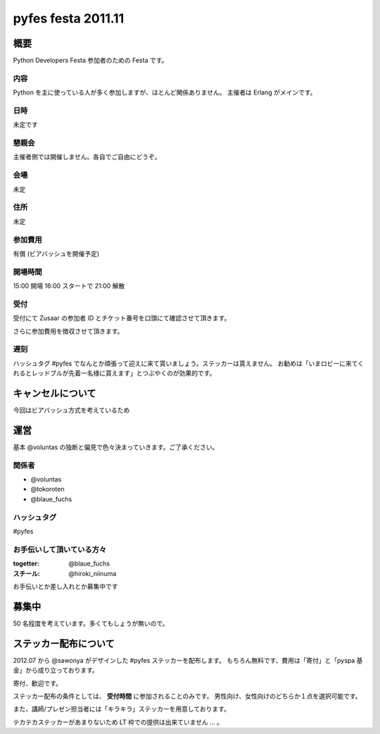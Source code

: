 ###################
pyfes festa 2011.11
###################

概要
====

Python Developers Festa 参加者のための Festa です。

内容
----

Python を主に使っている人が多く参加しますが、ほとんど関係ありません。
主催者は Erlang がメインです。

日時
----

未定です

懇親会
------

主催者側では開催しません。各自でご自由にどうぞ。

会場
----

未定

住所
----

未定

参加費用
--------

有償 (ビアバッシュを開催予定)

開場時間
--------

15:00 開場 16:00 スタートで 21:00 解散

受付
----

受付にて Zusaar の参加者 ID とチケット番号を口頭にて確認させて頂きます。

さらに参加費用を徴収させて頂きます。

遅刻
----

ハッシュタグ #pyfes でなんとか頑張って迎えに来て貰いましょう。ステッカーは貰えません。
お勧めは「いまロビーに来てくれるとレッドブルが先着一名様に貰えます」とつぶやくのが効果的です。

キャンセルについて
==================

今回はビアバッシュ方式を考えているため

運営
====

基本 @voluntas の独断と偏見で色々決まっていきます。ご了承ください。

関係者
------

- @voluntas
- @tokoroten
- @blaue_fuchs

ハッシュタグ
------------

#pyfes

お手伝いして頂いている方々
--------------------------

:togetter: @blaue_fuchs
:スチール: @hiroki_niinuma

お手伝いとか差し入れとか募集中です

募集中
======

50 名程度を考えています。多くてもしょうが無いので。

ステッカー配布について
======================

2012.07 から @sawonya がデザインした #pyfes ステッカーを配布します。
もちろん無料です、費用は「寄付」と「pyspa 基金」から成り立っております。

寄付、歓迎です。

ステッカー配布の条件としては、 **受付時間** に参加されることのみです。
男性向け、女性向けのどちらか１点を選択可能です。

また、講師/プレゼン担当者には「キラキラ」ステッカーを用意しております。

テカテカステッカーがあまりないため LT 枠での提供は出来ていません ... 。
